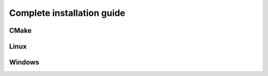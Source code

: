 Complete installation guide
===========================



CMake
-----

Linux
-----

Windows
-------

